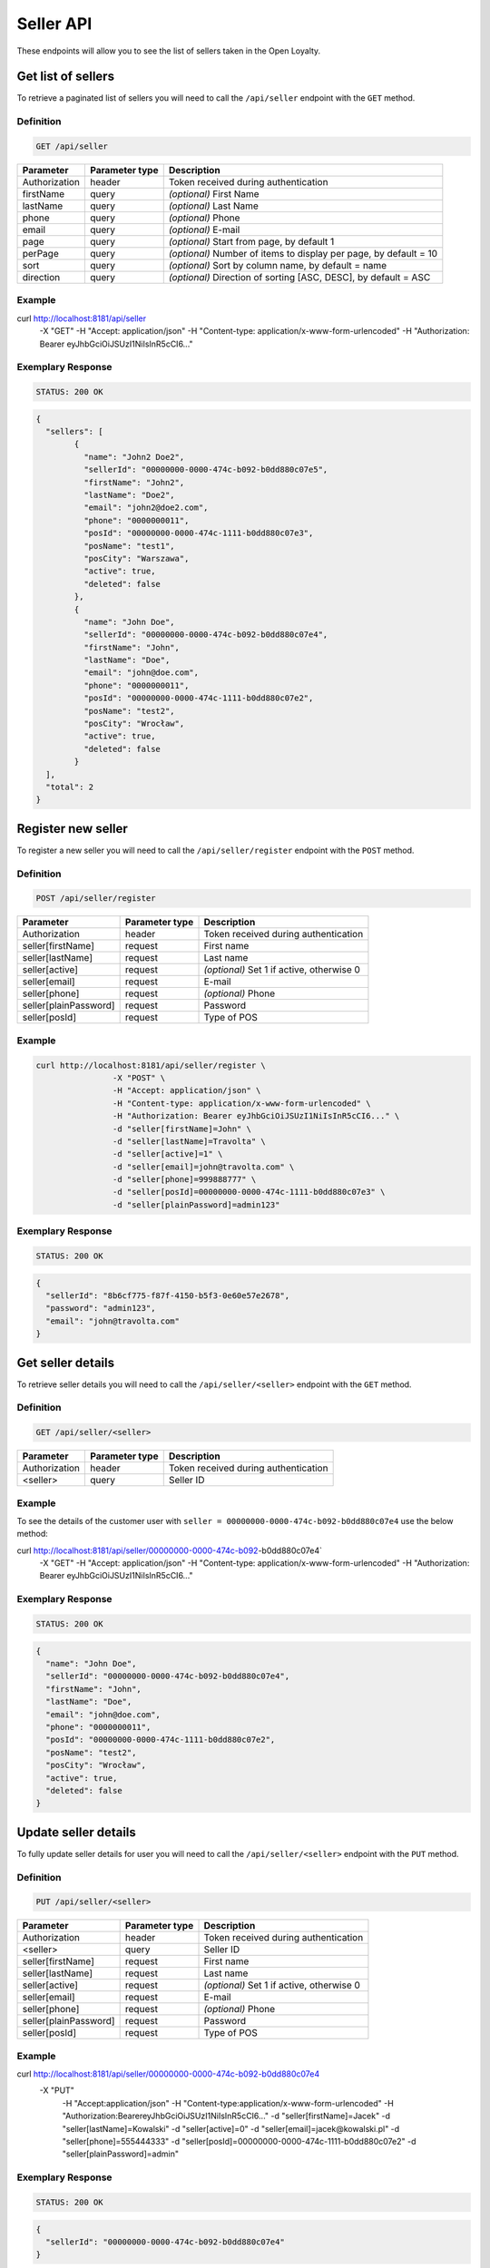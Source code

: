 Seller API
==========

These endpoints will allow you to see the list of sellers taken in the Open Loyalty.

Get list of sellers
-------------------

To retrieve a paginated list of sellers you will need to call the ``/api/seller`` endpoint with the ``GET`` method.


Definition
^^^^^^^^^^

.. code-block:: text

    GET /api/seller
	
+----------------------+----------------+--------------------------------------------------------+
| Parameter            | Parameter type |  Description                                           |
+======================+================+========================================================+
| Authorization        | header         | Token received during authentication                   |
+----------------------+----------------+--------------------------------------------------------+
| firstName            | query          | *(optional)* First Name                                |
+----------------------+----------------+--------------------------------------------------------+
| lastName             | query          | *(optional)* Last Name                                 |
+----------------------+----------------+--------------------------------------------------------+
| phone                | query          | *(optional)* Phone                                     |
+----------------------+----------------+--------------------------------------------------------+
| email                | query          | *(optional)* E-mail                                    |
+----------------------+----------------+--------------------------------------------------------+
| page                 | query          | *(optional)* Start from page, by default 1             |
+----------------------+----------------+--------------------------------------------------------+
| perPage              | query          | *(optional)* Number of items to display per page,      |
|                      |                | by default = 10                                        |
+----------------------+----------------+--------------------------------------------------------+
| sort                 | query          | *(optional)* Sort by column name,                      |
|                      |                | by default = name                                      |
+----------------------+----------------+--------------------------------------------------------+
| direction            | query          | *(optional)* Direction of sorting [ASC, DESC],         |
|                      |                | by default = ASC                                       |
+----------------------+----------------+--------------------------------------------------------+

Example
^^^^^^^

.. code-block:: bash

curl http://localhost:8181/api/seller \
	    -X "GET" \
	    -H "Accept: application/json" \
	    -H "Content-type: application/x-www-form-urlencoded" \
	    -H "Authorization: Bearer eyJhbGciOiJSUzI1NiIsInR5cCI6..."

Exemplary Response
^^^^^^^^^^^^^^^^^^

.. code-block:: text

    STATUS: 200 OK

.. code-block:: json

	{
	  "sellers": [
		{
		  "name": "John2 Doe2",
		  "sellerId": "00000000-0000-474c-b092-b0dd880c07e5",
		  "firstName": "John2",
		  "lastName": "Doe2",
		  "email": "john2@doe2.com",
		  "phone": "0000000011",
		  "posId": "00000000-0000-474c-1111-b0dd880c07e3",
		  "posName": "test1",
		  "posCity": "Warszawa",
		  "active": true,
		  "deleted": false
		},
		{
		  "name": "John Doe",
		  "sellerId": "00000000-0000-474c-b092-b0dd880c07e4",
		  "firstName": "John",
		  "lastName": "Doe",
		  "email": "john@doe.com",
		  "phone": "0000000011",
		  "posId": "00000000-0000-474c-1111-b0dd880c07e2",
		  "posName": "test2",
		  "posCity": "Wrocław",
		  "active": true,
		  "deleted": false
		}
	  ],
	  "total": 2
	}

	

Register new seller
-------------------

To register a new seller you will need to call the ``/api/seller/register`` endpoint with the ``POST`` method.

Definition
^^^^^^^^^^

.. code-block:: text

    POST /api/seller/register
	

+------------------------------------------------+----------------+----------------------------------------------------------------------------+
| Parameter                                      | Parameter type |  Description                                                               |
+================================================+================+============================================================================+
| Authorization                                  | header         | Token received during authentication                                       |
+------------------------------------------------+----------------+----------------------------------------------------------------------------+
| seller[firstName]                              | request        |  First name                                                                |
+------------------------------------------------+----------------+----------------------------------------------------------------------------+
| seller[lastName]                               | request        |  Last name                                                                 |
+------------------------------------------------+----------------+----------------------------------------------------------------------------+
| seller[active]                                 | request        |  *(optional)* Set 1 if active, otherwise 0                                 |
+------------------------------------------------+----------------+----------------------------------------------------------------------------+
| seller[email]                                  | request        |  E-mail                                                                    |
+------------------------------------------------+----------------+----------------------------------------------------------------------------+
| seller[phone]                                  | request        |  *(optional)* Phone                                                        |
+------------------------------------------------+----------------+----------------------------------------------------------------------------+
| seller[plainPassword]                          | request        |  Password                                                                  |
+------------------------------------------------+----------------+----------------------------------------------------------------------------+	
| seller[posId]                                  | request        |  Type of POS                                                               |
+------------------------------------------------+----------------+----------------------------------------------------------------------------+	
	
Example
^^^^^^^

.. code-block:: bash
		
	curl http://localhost:8181/api/seller/register \
			-X "POST" \
			-H "Accept: application/json" \
			-H "Content-type: application/x-www-form-urlencoded" \
			-H "Authorization: Bearer eyJhbGciOiJSUzI1NiIsInR5cCI6..." \
			-d "seller[firstName]=John" \
			-d "seller[lastName]=Travolta" \
			-d "seller[active]=1" \
			-d "seller[email]=john@travolta.com" \
			-d "seller[phone]=999888777" \
			-d "seller[posId]=00000000-0000-474c-1111-b0dd880c07e3" \
			-d "seller[plainPassword]=admin123"

Exemplary Response
^^^^^^^^^^^^^^^^^^

.. code-block:: text

    STATUS: 200 OK

.. code-block:: json
	
	{
	  "sellerId": "8b6cf775-f87f-4150-b5f3-0e60e57e2678",
	  "password": "admin123",
	  "email": "john@travolta.com"
	}	
	
	
Get seller details
------------------

To retrieve seller details you will need to call the ``/api/seller/<seller>`` endpoint with the ``GET`` method.
	
Definition
^^^^^^^^^^

.. code-block:: text

    GET /api/seller/<seller>
	
	
+----------------------+----------------+--------------------------------------------------------+
| Parameter            | Parameter type |  Description                                           |
+======================+================+========================================================+
| Authorization        | header         | Token received during authentication                   |
+----------------------+----------------+--------------------------------------------------------+
| <seller>             | query          | Seller ID                                              |
+----------------------+----------------+--------------------------------------------------------+

Example
^^^^^^^

To see the details of the customer user with ``seller = 00000000-0000-474c-b092-b0dd880c07e4`` use the below method:

.. code-block:: bash

curl http://localhost:8181/api/seller/00000000-0000-474c-b092-b0dd880c07e4` \
	    -X "GET" \
	    -H "Accept: application/json" \
	    -H "Content-type: application/x-www-form-urlencoded" \
	    -H "Authorization: Bearer eyJhbGciOiJSUzI1NiIsInR5cCI6..."

		
Exemplary Response
^^^^^^^^^^^^^^^^^^

.. code-block:: text

    STATUS: 200 OK

.. code-block:: json

	{
	  "name": "John Doe",
	  "sellerId": "00000000-0000-474c-b092-b0dd880c07e4",
	  "firstName": "John",
	  "lastName": "Doe",
	  "email": "john@doe.com",
	  "phone": "0000000011",
	  "posId": "00000000-0000-474c-1111-b0dd880c07e2",
	  "posName": "test2",
	  "posCity": "Wrocław",
	  "active": true,
	  "deleted": false
	}	
	
	
	

Update seller details
---------------------

To fully update seller details for user you will need to call the ``/api/seller/<seller>`` endpoint with the ``PUT`` method.

Definition
^^^^^^^^^^

.. code-block:: text

    PUT /api/seller/<seller>	
	

+------------------------------------------------+----------------+----------------------------------------------------------------------------+
| Parameter                                      | Parameter type |  Description                                                               |
+================================================+================+============================================================================+
| Authorization                                  | header         | Token received during authentication                                       |
+------------------------------------------------+----------------+----------------------------------------------------------------------------+
| <seller>                                       | query          |  Seller ID                                                                 |
+------------------------------------------------+----------------+----------------------------------------------------------------------------+
| seller[firstName]                              | request        |  First name                                                                |
+------------------------------------------------+----------------+----------------------------------------------------------------------------+
| seller[lastName]                               | request        |  Last name                                                                 |
+------------------------------------------------+----------------+----------------------------------------------------------------------------+
| seller[active]                                 | request        |  *(optional)* Set 1 if active, otherwise 0                                 |
+------------------------------------------------+----------------+----------------------------------------------------------------------------+
| seller[email]                                  | request        |  E-mail                                                                    |
+------------------------------------------------+----------------+----------------------------------------------------------------------------+
| seller[phone]                                  | request        |  *(optional)* Phone                                                        |
+------------------------------------------------+----------------+----------------------------------------------------------------------------+
| seller[plainPassword]                          | request        |  Password                                                                  |
+------------------------------------------------+----------------+----------------------------------------------------------------------------+	
| seller[posId]                                  | request        |  Type of POS                                                               |
+------------------------------------------------+----------------+----------------------------------------------------------------------------+
	
Example
^^^^^^^

.. code-block:: bash

curl http://localhost:8181/api/seller/00000000-0000-474c-b092-b0dd880c07e4 \
	    -X "PUT" \
		-H "Accept:\ application/json" \ 
		-H "Content-type:\ application/x-www-form-urlencoded" \
		-H "Authorization:\ Bearer\ eyJhbGciOiJSUzI1NiIsInR5cCI6..." \
		-d "seller[firstName]=Jacek" \
		-d "seller[lastName]=Kowalski" \
		-d "seller[active]=0" \
		-d "seller[email]=jacek@kowalski.pl" \
		-d "seller[phone]=555444333" \
		-d "seller[posId]=00000000-0000-474c-1111-b0dd880c07e2" \
		-d "seller[plainPassword]=admin"
	
	
Exemplary Response
^^^^^^^^^^^^^^^^^^

.. code-block:: text

    STATUS: 200 OK

.. code-block:: json

	{
	  "sellerId": "00000000-0000-474c-b092-b0dd880c07e4"
	}
	
	
Activate seller	
---------------

To activate seller you will need to call the ``/api/seller/<seller>/activate`` endpoint with the ``POST`` method.
	
Definition
^^^^^^^^^^

.. code-block:: text

    POST /api/seller/<seller>/activate

+------------------------------------------------+----------------+----------------------------------------------------------------------------+
| Parameter                                      | Parameter type |  Description                                                               |
+================================================+================+============================================================================+
| Authorization                                  | header         | Token received during authentication                                       |
+------------------------------------------------+----------------+----------------------------------------------------------------------------+
| <seller>                                       | query          |  Seller ID                                                                 |
+------------------------------------------------+----------------+----------------------------------------------------------------------------+

Example
^^^^^^^

To see the deactivated user with ``seller = 00000000-0000-474c-b092-b0dd880c07e4`` use the below method:


.. code-block:: bash	

	curl http://localhost:8181/api/seller/00000000-0000-474c-b092-b0dd880c07e4/activate \
			-X "POST" \
			-H "Accept:\ application/json" \ 
			-H "Content-type:\ application/x-www-form-urlencoded" \
			-H "Authorization:\ Bearer\ eyJhbGciOiJSUzI1NiIsInR5cCI6..." \
	
Exemplary Response
^^^^^^^^^^^^^^^^^^

.. code-block:: text

	STATUS: 200 OK

.. code-block:: json

    No Content
	
	
Deactivate seller	
-----------------

To deactivate seller you will need to call the ``/api/seller/<seller>/deactivate`` endpoint with the ``POST`` method.
	
Definition
^^^^^^^^^^

.. code-block:: text

    POST /api/seller/<seller>/deactivate

+------------------------------------------------+----------------+----------------------------------------------------------------------------+
| Parameter                                      | Parameter type |  Description                                                               |
+================================================+================+============================================================================+
| Authorization                                  | header         | Token received during authentication                                       |
+------------------------------------------------+----------------+----------------------------------------------------------------------------+
| <seller>                                       | query          |  Seller ID                                                                 |
+------------------------------------------------+----------------+----------------------------------------------------------------------------+

Example
^^^^^^^

To see the deactivated user with ``seller = 00000000-0000-474c-b092-b0dd880c07e4`` use the below method:


.. code-block:: bash	

	curl http://localhost:8181/api/seller/00000000-0000-474c-b092-b0dd880c07e4/deactivate \
			-X "POST" \
			-H "Accept:\ application/json" \ 
			-H "Content-type:\ application/x-www-form-urlencoded" \
			-H "Authorization:\ Bearer\ eyJhbGciOiJSUzI1NiIsInR5cCI6..." \
	
Exemplary Response
^^^^^^^^^^^^^^^^^^

.. code-block:: text

	STATUS: 200 OK

.. code-block:: json

    No Content


Delete seller	
-------------

To delete seller you will need to call the ``/api/seller/<seller>/delete`` endpoint with the ``POST`` method.
	
Definition
^^^^^^^^^^

.. code-block:: text

    POST /api/seller/<seller>/delete

+------------------------------------------------+----------------+----------------------------------------------------------------------------+
| Parameter                                      | Parameter type |  Description                                                               |
+================================================+================+============================================================================+
| Authorization                                  | header         | Token received during authentication                                       |
+------------------------------------------------+----------------+----------------------------------------------------------------------------+
| <seller>                                       | query          |  Seller ID                                                                 |
+------------------------------------------------+----------------+----------------------------------------------------------------------------+

Example
^^^^^^^

To see the deactivated user with ``seller = 00000000-0000-474c-b092-b0dd880c07e4`` use the below method:

.. code-block:: bash	

	curl http://localhost:8181/api/seller/00000000-0000-474c-b092-b0dd880c07e4/delete \
			-X "POST" \
			-H "Accept:\ application/json" \ 
			-H "Content-type:\ application/x-www-form-urlencoded" \
			-H "Authorization:\ Bearer\ eyJhbGciOiJSUzI1NiIsInR5cCI6..." \
	
Exemplary Response
^^^^^^^^^^^^^^^^^^

.. code-block:: text

	STATUS: 200 OK

.. code-block:: json

    No Content	